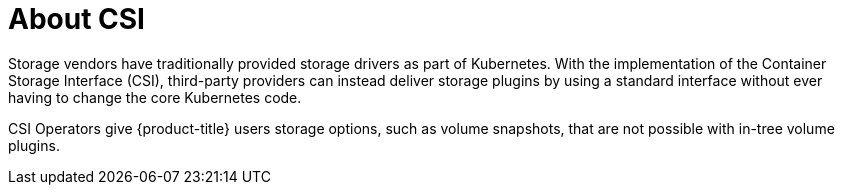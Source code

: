 :_mod-docs-content-type: CONCEPT
[id="csi-about_{context}"]
= About CSI
Storage vendors have traditionally provided storage drivers as part of Kubernetes. With the implementation of the Container Storage Interface (CSI), third-party providers can instead deliver storage plugins by using a standard interface without ever having to change the core Kubernetes code.

CSI Operators give {product-title} users storage options, such as volume snapshots, that are not possible with in-tree volume plugins.